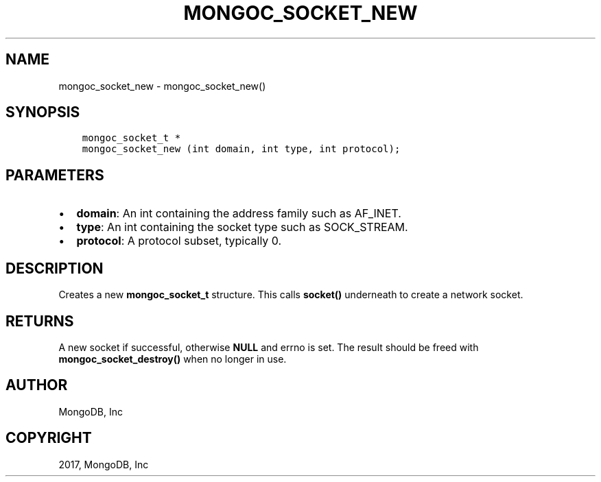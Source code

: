 .\" Man page generated from reStructuredText.
.
.TH "MONGOC_SOCKET_NEW" "3" "Mar 08, 2017" "1.6.1" "MongoDB C Driver"
.SH NAME
mongoc_socket_new \- mongoc_socket_new()
.
.nr rst2man-indent-level 0
.
.de1 rstReportMargin
\\$1 \\n[an-margin]
level \\n[rst2man-indent-level]
level margin: \\n[rst2man-indent\\n[rst2man-indent-level]]
-
\\n[rst2man-indent0]
\\n[rst2man-indent1]
\\n[rst2man-indent2]
..
.de1 INDENT
.\" .rstReportMargin pre:
. RS \\$1
. nr rst2man-indent\\n[rst2man-indent-level] \\n[an-margin]
. nr rst2man-indent-level +1
.\" .rstReportMargin post:
..
.de UNINDENT
. RE
.\" indent \\n[an-margin]
.\" old: \\n[rst2man-indent\\n[rst2man-indent-level]]
.nr rst2man-indent-level -1
.\" new: \\n[rst2man-indent\\n[rst2man-indent-level]]
.in \\n[rst2man-indent\\n[rst2man-indent-level]]u
..
.SH SYNOPSIS
.INDENT 0.0
.INDENT 3.5
.sp
.nf
.ft C
mongoc_socket_t *
mongoc_socket_new (int domain, int type, int protocol);
.ft P
.fi
.UNINDENT
.UNINDENT
.SH PARAMETERS
.INDENT 0.0
.IP \(bu 2
\fBdomain\fP: An int containing the address family such as AF_INET.
.IP \(bu 2
\fBtype\fP: An int containing the socket type such as SOCK_STREAM.
.IP \(bu 2
\fBprotocol\fP: A protocol subset, typically 0.
.UNINDENT
.SH DESCRIPTION
.sp
Creates a new \fBmongoc_socket_t\fP structure. This calls \fBsocket()\fP underneath to create a network socket.
.SH RETURNS
.sp
A new socket if successful, otherwise \fBNULL\fP and errno is set. The result should be freed with \fBmongoc_socket_destroy()\fP when no longer in use.
.SH AUTHOR
MongoDB, Inc
.SH COPYRIGHT
2017, MongoDB, Inc
.\" Generated by docutils manpage writer.
.
